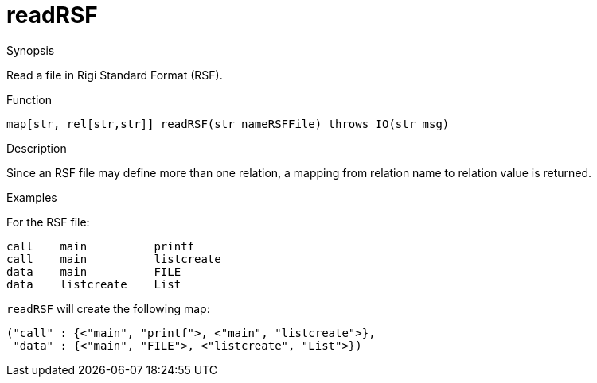 
[[RSF-readRSF]]
# readRSF
:concept: lang/RSF/readRSF

.Synopsis
Read a file in Rigi Standard Format (RSF). 

.Usage

.Types

.Function
`map[str, rel[str,str]] readRSF(str nameRSFFile) throws IO(str msg)`

.Description
Since an RSF file may define more than one relation,
a mapping from relation name to relation value is returned.

.Examples
For the RSF file:
[source,rascal]
----
call    main          printf  
call    main          listcreate  
data    main          FILE  
data    listcreate    List
----
`readRSF` will create the following map:
[source,rascal]
----
("call" : {<"main", "printf">, <"main", "listcreate">},
 "data" : {<"main", "FILE">, <"listcreate", "List">})
----

.Benefits

.Pitfalls


:leveloffset: +1

:leveloffset: -1